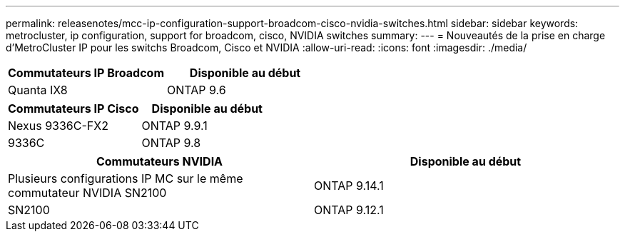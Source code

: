 ---
permalink: releasenotes/mcc-ip-configuration-support-broadcom-cisco-nvidia-switches.html 
sidebar: sidebar 
keywords: metrocluster, ip configuration, support for broadcom, cisco, NVIDIA switches 
summary:  
---
= Nouveautés de la prise en charge d'MetroCluster IP pour les switchs Broadcom, Cisco et NVIDIA
:allow-uri-read: 
:icons: font
:imagesdir: ./media/


[cols="2*"]
|===
| Commutateurs IP Broadcom | Disponible au début 


 a| 
Quanta IX8
 a| 
ONTAP 9.6

|===
[cols="2*"]
|===
| Commutateurs IP Cisco | Disponible au début 


 a| 
Nexus 9336C-FX2
 a| 
ONTAP 9.9.1



 a| 
9336C
 a| 
ONTAP 9.8

|===
[cols="2*"]
|===
| Commutateurs NVIDIA | Disponible au début 


 a| 
Plusieurs configurations IP MC sur le même commutateur NVIDIA SN2100
 a| 
ONTAP 9.14.1



 a| 
SN2100
 a| 
ONTAP 9.12.1

|===